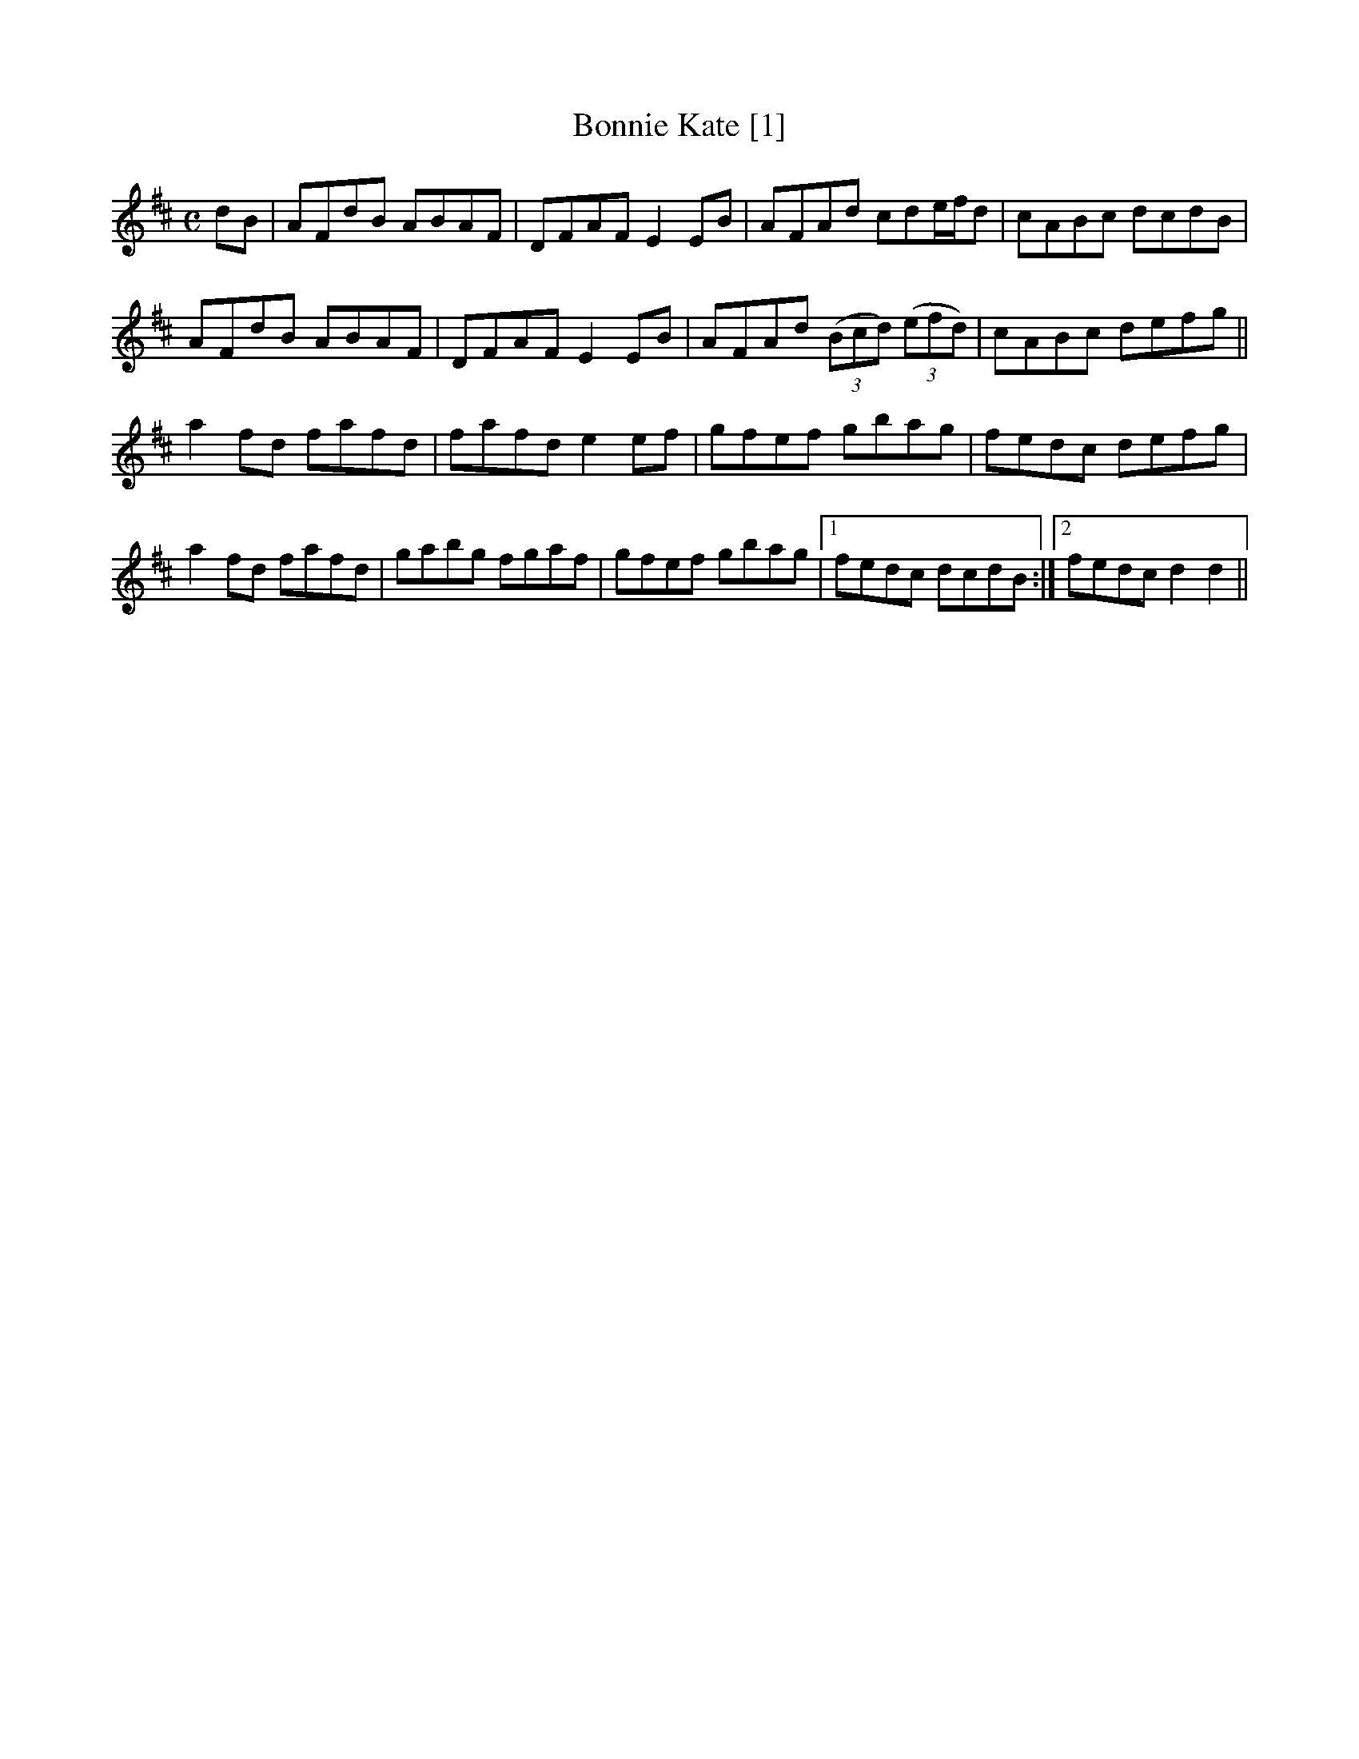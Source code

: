 X:1
T:Bonnie Kate [1]
R:reel
M:C
L:1/8
K:D
dB|AFdB ABAF|DFAF E2 EB|AFAd cde/f/d|cABc dcdB|
AFdB ABAF|DFAF E2 EB|AFAd ((3Bcd) ((3efd)|cABc defg||
a2 fd fafd|fafd e2 ef|gfef gbag|fedc defg|
a2 fd fafd|gabg fgaf|gfef gbag|1 fedc dcdB:|2 fedc d2 d2||
